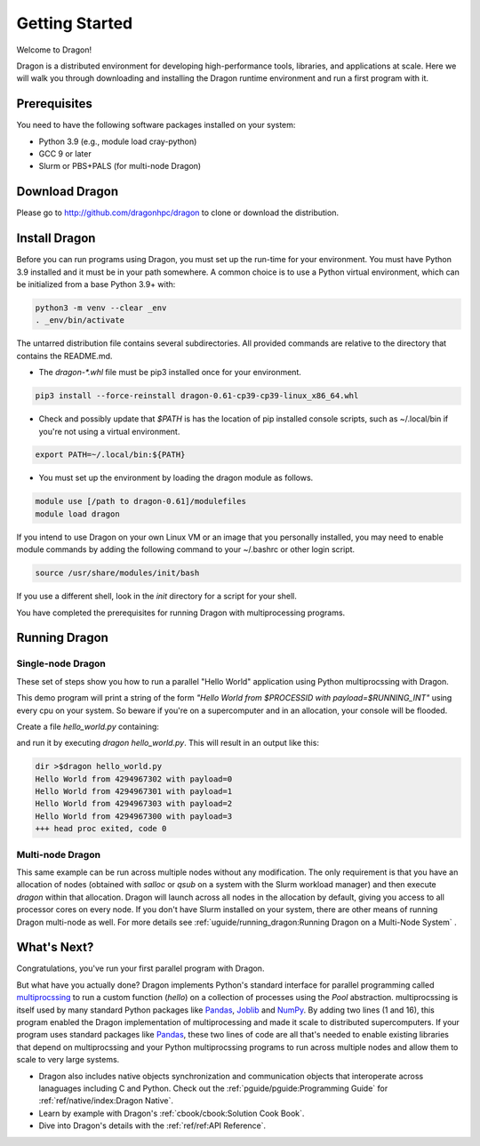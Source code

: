 .. _gettingstarted:


Getting Started
+++++++++++++++

Welcome to Dragon!

Dragon is a distributed environment for developing high-performance tools,
libraries, and applications at scale. Here we will walk you through downloading and
installing the Dragon runtime environment and run a first program with it.

Prerequisites
=============

You need to have the following software packages installed on your system:

- Python 3.9 (e.g., module load cray-python)
- GCC 9 or later
- Slurm or PBS+PALS (for multi-node Dragon)

Download Dragon
===================

Please go to http://github.com/dragonhpc/dragon to clone or download the distribution.

Install Dragon
===================

Before you can run programs using Dragon, you must set up the run-time for your
environment. You must have Python 3.9 installed and it must be in your path
somewhere. A common choice is to use a Python virtual environment, which can be initialized
from a base Python 3.9+ with:

.. code-block:: console

    python3 -m venv --clear _env
    . _env/bin/activate

The untarred distribution file contains several subdirectories. All provided commands
are relative to the directory that contains the README.md.

* The `dragon-*.whl` file must be pip3 installed once for your environment.

.. code-block:: console

    pip3 install --force-reinstall dragon-0.61-cp39-cp39-linux_x86_64.whl

* Check and possibly update that `$PATH` is has the location of pip installed
  console scripts, such as ~/.local/bin if you're not using a virtual environment.

.. code-block:: console

    export PATH=~/.local/bin:${PATH}

* You must set up the environment by loading the dragon module as follows.

.. code-block:: console

    module use [/path to dragon-0.61]/modulefiles
    module load dragon

If you intend to use Dragon on your own Linux VM or an image that you
personally installed, you may need to enable module commands by adding the
following command to your ~/.bashrc or other login script.

.. code-block:: console

    source /usr/share/modules/init/bash

If you use a different shell, look in the `init` directory for a script for
your shell.

You have completed the prerequisites for running Dragon with multiprocessing programs.

Running Dragon
==============

Single-node Dragon
------------------

These set of steps show you how to run a parallel "Hello World" application using
Python multiprocssing with Dragon.

This demo program will print a string of the form `"Hello World from $PROCESSID
with payload=$RUNNING_INT"` using every cpu on your system. So beware if you're
on a supercomputer and in an allocation, your console will be flooded.

Create a file `hello_world.py` containing:

.. code-block:: python
   :linenos:
   :caption: **Hello World in Python multiprocessing with Dragon**

    import dragon
    import multiprocessing as mp
    import time


    def hello(payload):

        p = mp.current_process()

        print(f"Hello World from {p.pid} with payload={payload} ", flush=True)
        time.sleep(1) # force all cpus to show up


    if __name__ == "__main__":

        mp.set_start_method("dragon")

        cpu_count = mp.cpu_count()
        with mp.Pool(cpu_count) as pool:
            result = pool.map(hello, range(cpu_count))

and run it by executing `dragon hello_world.py`. This will result in an output like this:

.. code-block:: console

    dir >$dragon hello_world.py
    Hello World from 4294967302 with payload=0
    Hello World from 4294967301 with payload=1
    Hello World from 4294967303 with payload=2
    Hello World from 4294967300 with payload=3
    +++ head proc exited, code 0


Multi-node Dragon
------------------

This same example can be run across multiple nodes without any modification. The
only requirement is that you have an allocation of nodes (obtained with `salloc`
or `qsub` on a system with the Slurm workload manager) and then execute `dragon`
within that allocation. Dragon will launch across all nodes in the allocation by
default, giving you access to all processor cores on every node. If you don't
have Slurm installed on your system, there are other means of running Dragon
multi-node as well. For more details see :ref:`uguide/running_dragon:Running
Dragon on a Multi-Node System` .


What's Next?
================

Congratulations, you've run your first parallel program with Dragon.

But what have you actually done? Dragon implements Python's standard interface
for parallel programming called `multiprocssing`_ to run a custom function
(`hello`) on a collection of processes using the `Pool` abstraction.
multiprocssing is itself used by many standard Python packages like `Pandas`_,
`Joblib`_ and `NumPy`_. By adding two lines (1 and 16), this program enabled the
Dragon implementation of multiprocessing and made it scale to distributed
supercomputers. If your program uses standard packages like `Pandas`_, these two
lines of code are all that's needed to enable existing libraries that depend on
multiprocssing and your Python multiprocssing programs to run across multiple
nodes and allow them to scale to very large systems.

.. TBD add in some more text about Fortran and C++ once available
* Dragon also includes native objects synchronization and communication objects
  that interoperate across lanaguages including C and Python. Check out the
  :ref:`pguide/pguide:Programming Guide` for :ref:`ref/native/index:Dragon
  Native`.
* Learn by example with Dragon's :ref:`cbook/cbook:Solution Cook Book`.
* Dive into Dragon's details with the :ref:`ref/ref:API Reference`.

.. ------------------------------------------------------------------------
.. External Links
.. _multiprocssing: https://docs.python.org/3/library/multiprocssing.html
.. _Pandas: https://pandas.pydata.org/docs/
.. _JobLib: https://joblib.readthedocs.io/en/latest/
.. _NumPy: https://numpy.org/doc/



